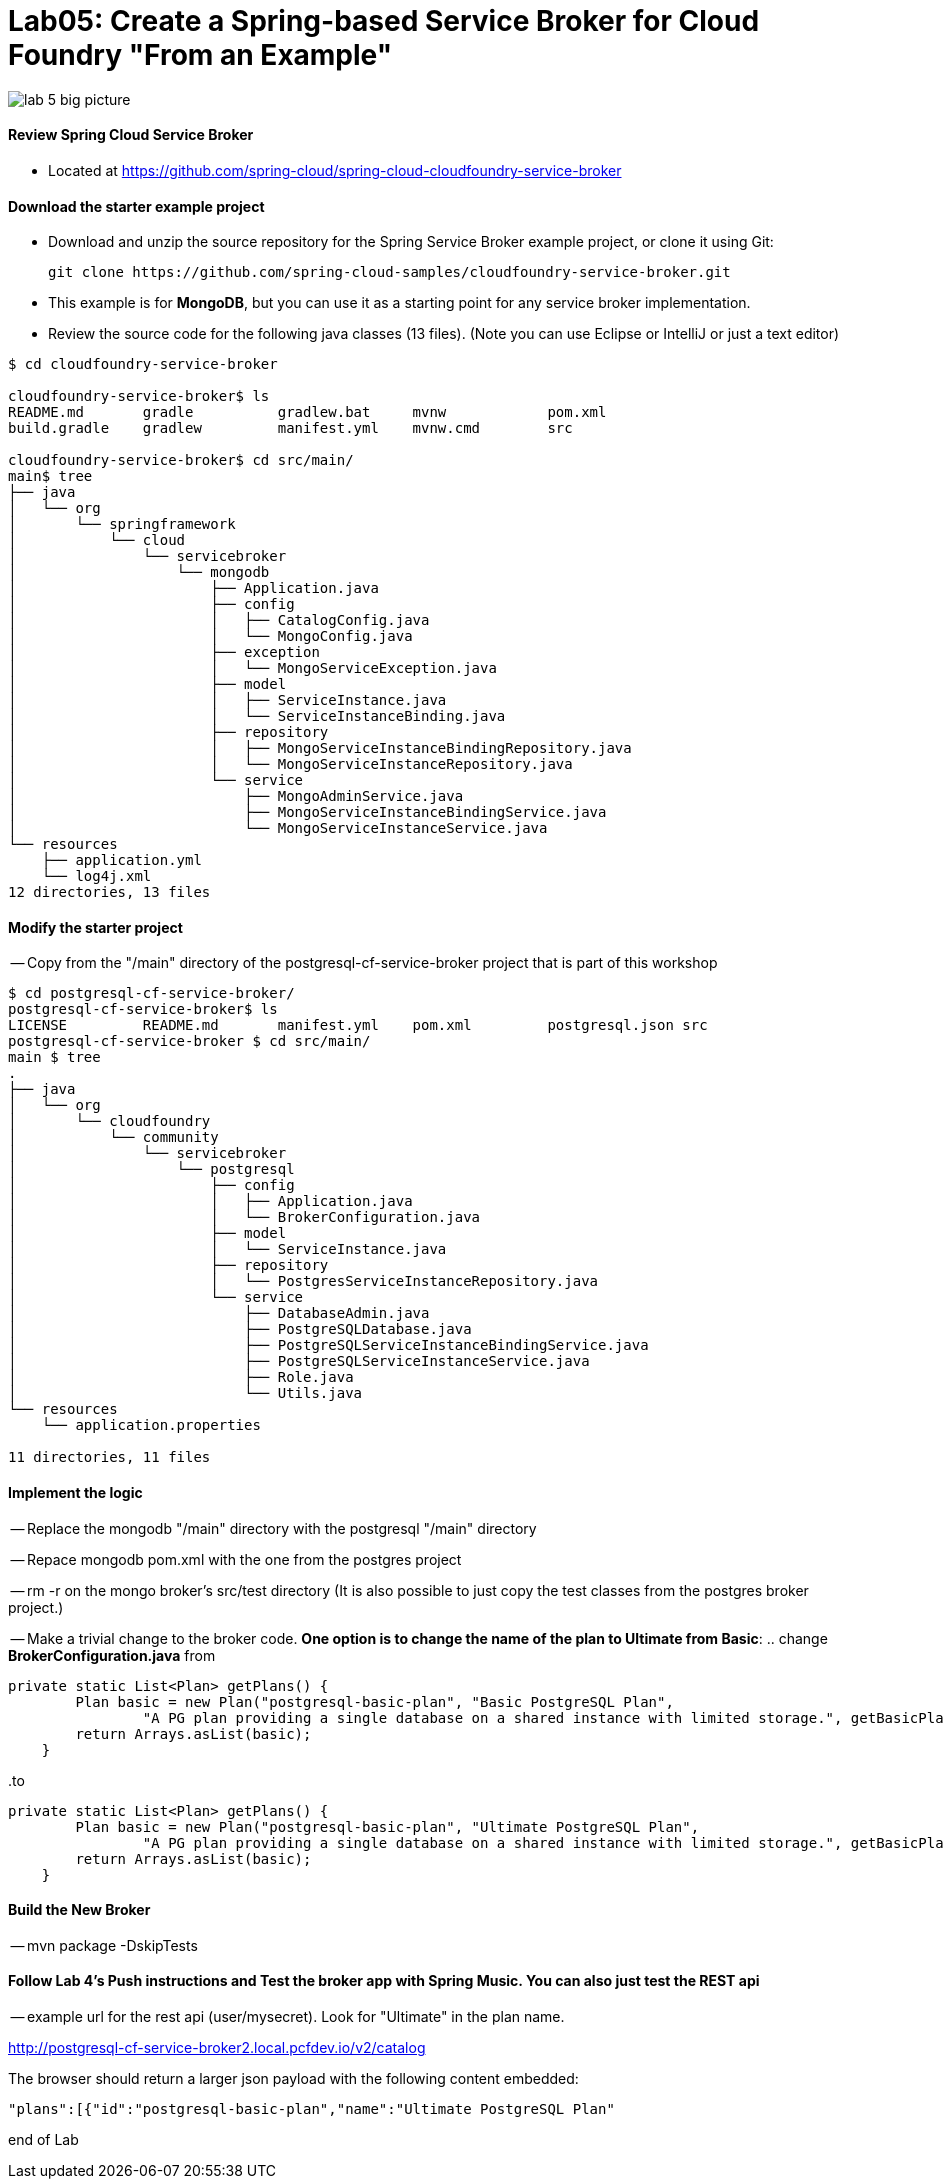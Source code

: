 = Lab05: Create a Spring-based Service Broker for Cloud Foundry "From an Example"

image::../images/lab_5_big_picture.png[]

==== *Review Spring Cloud Service Broker*
 - Located at https://github.com/spring-cloud/spring-cloud-cloudfoundry-service-broker
 
==== *Download the starter example project*
 - Download and unzip the source repository for the Spring Service Broker example project, or clone it using Git: 

  git clone https://github.com/spring-cloud-samples/cloudfoundry-service-broker.git
  
  - This example is for *MongoDB*, but you can use it as a starting point for any service broker implementation.
  - Review the source code for the following java classes (13 files). (Note you can use Eclipse or IntelliJ or just a text editor)
  

----
$ cd cloudfoundry-service-broker

cloudfoundry-service-broker$ ls
README.md	gradle		gradlew.bat	mvnw		pom.xml
build.gradle	gradlew		manifest.yml	mvnw.cmd	src

cloudfoundry-service-broker$ cd src/main/
main$ tree
├── java
│   └── org
│       └── springframework
│           └── cloud
│               └── servicebroker
│                   └── mongodb
│                       ├── Application.java
│                       ├── config
│                       │   ├── CatalogConfig.java
│                       │   └── MongoConfig.java
│                       ├── exception
│                       │   └── MongoServiceException.java
│                       ├── model
│                       │   ├── ServiceInstance.java
│                       │   └── ServiceInstanceBinding.java
│                       ├── repository
│                       │   ├── MongoServiceInstanceBindingRepository.java
│                       │   └── MongoServiceInstanceRepository.java
│                       └── service
│                           ├── MongoAdminService.java
│                           ├── MongoServiceInstanceBindingService.java
│                           └── MongoServiceInstanceService.java
└── resources
    ├── application.yml
    └── log4j.xml
12 directories, 13 files

----
  
  
 
==== *Modify the starter project*

-- Copy from the "/main" directory of the postgresql-cf-service-broker project that is part of this workshop

----
$ cd postgresql-cf-service-broker/
postgresql-cf-service-broker$ ls
LICENSE		README.md	manifest.yml	pom.xml		postgresql.json	src
postgresql-cf-service-broker $ cd src/main/
main $ tree
.
├── java
│   └── org
│       └── cloudfoundry
│           └── community
│               └── servicebroker
│                   └── postgresql
│                       ├── config
│                       │   ├── Application.java
│                       │   └── BrokerConfiguration.java
│                       ├── model
│                       │   └── ServiceInstance.java
│                       ├── repository
│                       │   └── PostgresServiceInstanceRepository.java
│                       └── service
│                           ├── DatabaseAdmin.java
│                           ├── PostgreSQLDatabase.java
│                           ├── PostgreSQLServiceInstanceBindingService.java
│                           ├── PostgreSQLServiceInstanceService.java
│                           ├── Role.java
│                           └── Utils.java
└── resources
    └── application.properties

11 directories, 11 files
----

==== *Implement the logic*
-- Replace the mongodb "/main" directory with the postgresql "/main" directory

-- Repace mongodb pom.xml with the one from the postgres project

-- rm -r on the mongo broker's src/test directory (It is also possible to just copy the test classes from the postgres broker project.)

-- Make a trivial change to the broker code. *One option is to change the name of the plan to Ultimate from Basic*:
.. change *BrokerConfiguration.java* from

----
private static List<Plan> getPlans() {
        Plan basic = new Plan("postgresql-basic-plan", "Basic PostgreSQL Plan",
                "A PG plan providing a single database on a shared instance with limited storage.", getBasicPlanMetadata());
        return Arrays.asList(basic);
    }
----

..to

----
private static List<Plan> getPlans() {
        Plan basic = new Plan("postgresql-basic-plan", "Ultimate PostgreSQL Plan",
                "A PG plan providing a single database on a shared instance with limited storage.", getBasicPlanMetadata());
        return Arrays.asList(basic);
    }
----

==== *Build the New Broker*

-- mvn package -DskipTests 


==== *Follow Lab 4's Push instructions and Test the broker app with Spring Music. You can also just test the REST api*

-- example url for the rest api (user/mysecret). Look for "Ultimate" in the plan name.

http://postgresql-cf-service-broker2.local.pcfdev.io/v2/catalog

The browser should return a larger json payload with the following content embedded:
----
"plans":[{"id":"postgresql-basic-plan","name":"Ultimate PostgreSQL Plan"
----

end of Lab

